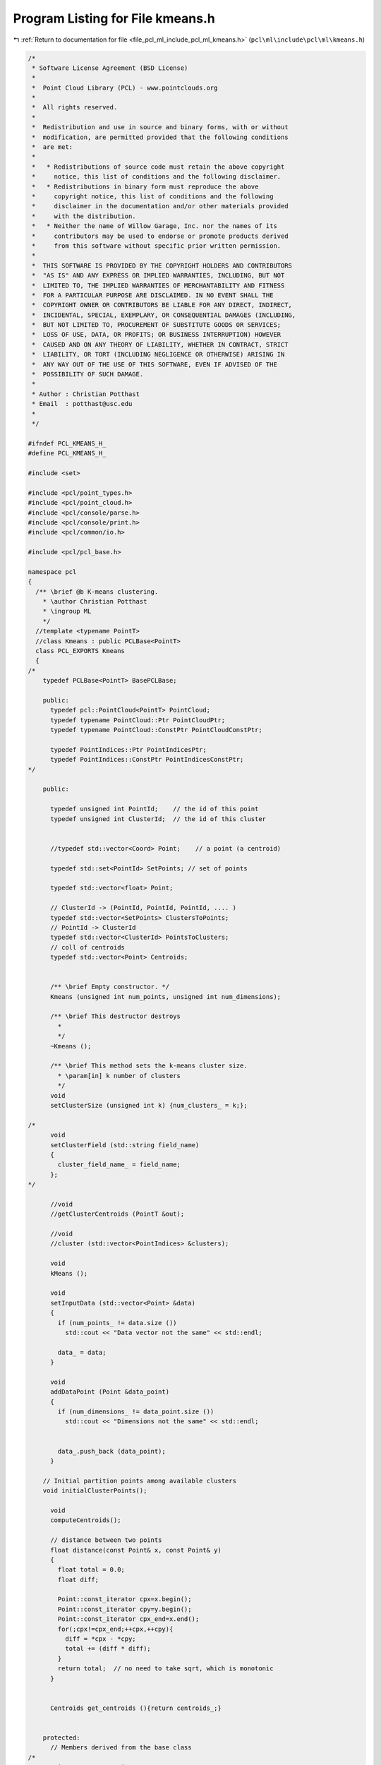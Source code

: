 
.. _program_listing_file_pcl_ml_include_pcl_ml_kmeans.h:

Program Listing for File kmeans.h
=================================

|exhale_lsh| :ref:`Return to documentation for file <file_pcl_ml_include_pcl_ml_kmeans.h>` (``pcl\ml\include\pcl\ml\kmeans.h``)

.. |exhale_lsh| unicode:: U+021B0 .. UPWARDS ARROW WITH TIP LEFTWARDS

.. code-block:: cpp

   /*
    * Software License Agreement (BSD License)
    *
    *  Point Cloud Library (PCL) - www.pointclouds.org
    *
    *  All rights reserved.
    *
    *  Redistribution and use in source and binary forms, with or without
    *  modification, are permitted provided that the following conditions
    *  are met:
    *
    *   * Redistributions of source code must retain the above copyright
    *     notice, this list of conditions and the following disclaimer.
    *   * Redistributions in binary form must reproduce the above
    *     copyright notice, this list of conditions and the following
    *     disclaimer in the documentation and/or other materials provided
    *     with the distribution.
    *   * Neither the name of Willow Garage, Inc. nor the names of its
    *     contributors may be used to endorse or promote products derived
    *     from this software without specific prior written permission.
    *
    *  THIS SOFTWARE IS PROVIDED BY THE COPYRIGHT HOLDERS AND CONTRIBUTORS
    *  "AS IS" AND ANY EXPRESS OR IMPLIED WARRANTIES, INCLUDING, BUT NOT
    *  LIMITED TO, THE IMPLIED WARRANTIES OF MERCHANTABILITY AND FITNESS
    *  FOR A PARTICULAR PURPOSE ARE DISCLAIMED. IN NO EVENT SHALL THE
    *  COPYRIGHT OWNER OR CONTRIBUTORS BE LIABLE FOR ANY DIRECT, INDIRECT,
    *  INCIDENTAL, SPECIAL, EXEMPLARY, OR CONSEQUENTIAL DAMAGES (INCLUDING,
    *  BUT NOT LIMITED TO, PROCUREMENT OF SUBSTITUTE GOODS OR SERVICES;
    *  LOSS OF USE, DATA, OR PROFITS; OR BUSINESS INTERRUPTION) HOWEVER
    *  CAUSED AND ON ANY THEORY OF LIABILITY, WHETHER IN CONTRACT, STRICT
    *  LIABILITY, OR TORT (INCLUDING NEGLIGENCE OR OTHERWISE) ARISING IN
    *  ANY WAY OUT OF THE USE OF THIS SOFTWARE, EVEN IF ADVISED OF THE
    *  POSSIBILITY OF SUCH DAMAGE.
    *
    * Author : Christian Potthast
    * Email  : potthast@usc.edu
    *
    */
   
   #ifndef PCL_KMEANS_H_
   #define PCL_KMEANS_H_
   
   #include <set>
   
   #include <pcl/point_types.h>
   #include <pcl/point_cloud.h>
   #include <pcl/console/parse.h>
   #include <pcl/console/print.h>
   #include <pcl/common/io.h>
   
   #include <pcl/pcl_base.h>
   
   namespace pcl
   {
     /** \brief @b K-means clustering.
       * \author Christian Potthast
       * \ingroup ML
       */
     //template <typename PointT>
     //class Kmeans : public PCLBase<PointT>
     class PCL_EXPORTS Kmeans
     {
   /*
       typedef PCLBase<PointT> BasePCLBase;
   
       public:
         typedef pcl::PointCloud<PointT> PointCloud;
         typedef typename PointCloud::Ptr PointCloudPtr;
         typedef typename PointCloud::ConstPtr PointCloudConstPtr;
   
         typedef PointIndices::Ptr PointIndicesPtr;
         typedef PointIndices::ConstPtr PointIndicesConstPtr;
   */
   
       public:
   
         typedef unsigned int PointId;    // the id of this point
         typedef unsigned int ClusterId;  // the id of this cluster
   
   
         //typedef std::vector<Coord> Point;    // a point (a centroid)
   
         typedef std::set<PointId> SetPoints; // set of points
   
         typedef std::vector<float> Point;
   
         // ClusterId -> (PointId, PointId, PointId, .... )
         typedef std::vector<SetPoints> ClustersToPoints;
         // PointId -> ClusterId
         typedef std::vector<ClusterId> PointsToClusters; 
         // coll of centroids
         typedef std::vector<Point> Centroids;
   
   
         /** \brief Empty constructor. */
         Kmeans (unsigned int num_points, unsigned int num_dimensions);
   
         /** \brief This destructor destroys
           * 
           */
         ~Kmeans ();
   
         /** \brief This method sets the k-means cluster size.
           * \param[in] k number of clusters
           */
         void
         setClusterSize (unsigned int k) {num_clusters_ = k;};
   
   /*
         void
         setClusterField (std::string field_name) 
         {
           cluster_field_name_ = field_name;
         };
   */    
   
         //void
         //getClusterCentroids (PointT &out);
   
         //void
         //cluster (std::vector<PointIndices> &clusters);
   
         void
         kMeans ();
         
         void
         setInputData (std::vector<Point> &data)
         {
           if (num_points_ != data.size ())
             std::cout << "Data vector not the same" << std::endl;
           
           data_ = data;
         }
   
         void
         addDataPoint (Point &data_point)
         {
           if (num_dimensions_ != data_point.size ())
             std::cout << "Dimensions not the same" << std::endl;
   
   
           data_.push_back (data_point);
         }
   
       // Initial partition points among available clusters
       void initialClusterPoints();
   
         void 
         computeCentroids();
   
         // distance between two points
         float distance(const Point& x, const Point& y)
         {
           float total = 0.0;
           float diff;
       
           Point::const_iterator cpx=x.begin(); 
           Point::const_iterator cpy=y.begin();
           Point::const_iterator cpx_end=x.end();
           for(;cpx!=cpx_end;++cpx,++cpy){
             diff = *cpx - *cpy;
             total += (diff * diff); 
           }
           return total;  // no need to take sqrt, which is monotonic
         }
   
   
         Centroids get_centroids (){return centroids_;}
   
   
       protected:
         // Members derived from the base class
   /*
         using BasePCLBase::input_;
         using BasePCLBase::indices_;
         using BasePCLBase::initCompute;
         using BasePCLBase::deinitCompute;
   */
   
         unsigned int num_points_;
         unsigned int num_dimensions_;
         
   
         /** \brief The number of clusters. */
         unsigned int num_clusters_;
         
         /** \brief The cluster centroids. */
         //std::vector
   
         //std::string cluster_field_name_;
         
         // one data point
   
         // all data points
         std::vector<Point> data_;
   
         ClustersToPoints clusters_to_points_;
         PointsToClusters points_to_clusters_;
         Centroids centroids_;
   
         
         
   
       public:
         EIGEN_MAKE_ALIGNED_OPERATOR_NEW
    };
   }
   
   #endif
